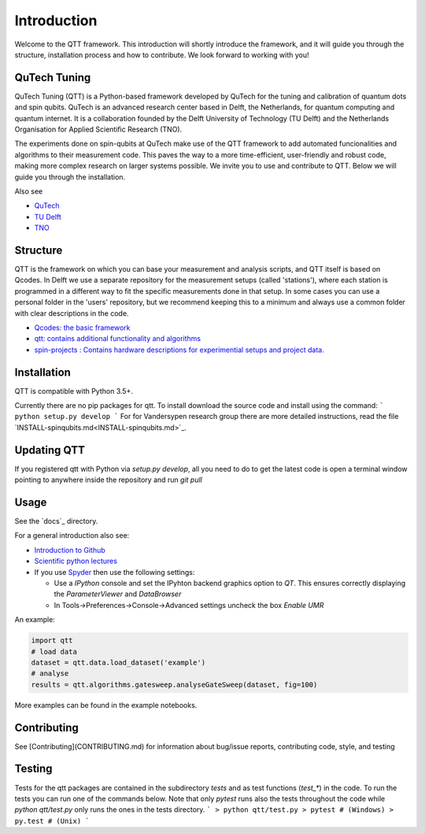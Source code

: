Introduction
============

Welcome to the QTT framework. This introduction will shortly introduce the framework, and it will guide you through the structure, installation process and how to contribute. We look forward to working with you!

QuTech Tuning
-------

QuTech Tuning (QTT) is a Python-based framework developed by QuTech for the tuning and calibration of quantum dots and spin qubits. QuTech is an advanced research center based in Delft, the Netherlands, for quantum computing and quantum internet. It is a collaboration founded by the Delft University of Technology (TU Delft) and the Netherlands Organisation for Applied Scientiﬁc Research (TNO).

The experiments done on spin-qubits at QuTech make use of the QTT framework to add automated funcionalities and algorithms to their measurement code. 
This paves the way to a more time-efficient, user-friendly and robust code, making more complex research on larger systems possible.
We invite you to use and contribute to QTT. Below we will guide you through the installation.

Also see

* `QuTech <https://www.qutech.nl/>`_
* `TU Delft <https://www.tudelft.nl/en>`_
* `TNO <https://www.tno.nl/en>`_

Structure
-------

QTT is the framework on which you can base your measurement and analysis scripts, and QTT itself is based on Qcodes. 
In Delft we use a separate repository for the measurement setups (called 'stations'), where each station is programmed in a different way to fit the specific measurements done in that setup. 
In some cases you can use a personal folder in the 'users' repository, but we recommend keeping this to a minimum and always use a common folder with clear descriptions in the code.

* `Qcodes: the basic framework <https://github.com/qdev-dk/Qcodes>`_
* `qtt: contains additional functionality and algorithms <https://github.com/VandersypenQutech/qtt>`_ 
* `spin-projects : Contains hardware descriptions for experimential setups and project data. <https://github.com/VandersypenQutech/spin-projects>`_ 
  
Installation
-------

QTT is compatible with Python 3.5+.

Currently there are no pip packages for qtt. To install download the source code and install using the command:
```
python setup.py develop
```
For for Vandersypen research group there are more detailed instructions, read the file `INSTALL-spinqubits.md<INSTALL-spinqubits.md>`_.

Updating QTT
-------

If you registered qtt with Python via `setup.py develop`, all you need to do to get the latest code is open a terminal window pointing to anywhere inside the repository and run `git pull`

Usage
-------

See the `docs`_ directory.

For a general introduction also see:

* `Introduction to Github <https://guides.github.com/activities/hello-world/>`_
* `Scientific python lectures <https://github.com/jrjohansson/scientific-python-lectures>`_

* If you use `Spyder <https://github.com/spyder-ide/spyder>`_ then use the following settings:

  - Use a `IPython` console and set the IPyhton backend graphics option to `QT`. This ensures correctly displaying the `ParameterViewer` and `DataBrowser`
  - In Tools->Preferences->Console->Advanced settings uncheck the box `Enable UMR`

An example:

.. code:: python

   import qtt
   # load data
   dataset = qtt.data.load_dataset('example')
   # analyse
   results = qtt.algorithms.gatesweep.analyseGateSweep(dataset, fig=100)
   

More examples can be found in the example notebooks.

Contributing
-------

See [Contributing](CONTRIBUTING.md) for information about bug/issue reports, contributing code, style, and testing

Testing
-------

Tests for the qtt packages are contained in the subdirectory `tests` and as test functions (`test_*`) in the code. To run the tests you can run one of the commands below. Note that only `pytest` runs also the tests throughout the code while `python qtt/test.py` only runs the ones in the tests directory.
```
> python qtt/test.py
> pytest # (Windows)
> py.test # (Unix)
```

